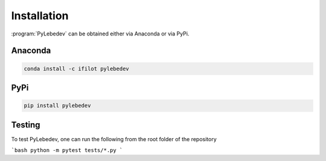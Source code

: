 .. _installation:
.. index:: Installation

Installation
============

:program:`PyLebedev` can be obtained either via Anaconda or via PyPi.

Anaconda
--------

.. image:: https://anaconda.org/ifilot/pylebedev/badges/version.svg
   :target: https://anaconda.org/ifilot/pylebedev
.. image:: https://anaconda.org/ifilot/pylebedev/badges/platforms.svg
   :target: https://anaconda.org/ifilot/pylebedev
.. image:: https://anaconda.org/ifilot/pylebedev/badges/downloads.svg
   :target: https://anaconda.org/ifilot/pylebedev

.. code ::

    conda install -c ifilot pylebedev

PyPi
----

.. image:: https://img.shields.io/pypi/v/pylebedev?color=green
   :target: https://pypi.org/project/pylebedev/
.. image:: https://img.shields.io/pypi/dm/pypi
   :target: https://pypi.org/project/pylebedev/
.. image:: https://img.shields.io/pypi/pyversions/pylebedev
   :target: https://pypi.org/project/pylebedev/

.. code ::

    pip install pylebedev

Testing
-------

.. image:: https://codecov.io/gh/ifilot/pylebedev/graph/badge.svg?token=RA2HJ0QA01 
 :target: https://codecov.io/gh/ifilot/pylebedev

To test PyLebedev, one can run the following from the root folder of the repository

```bash
python -m pytest tests/*.py
```